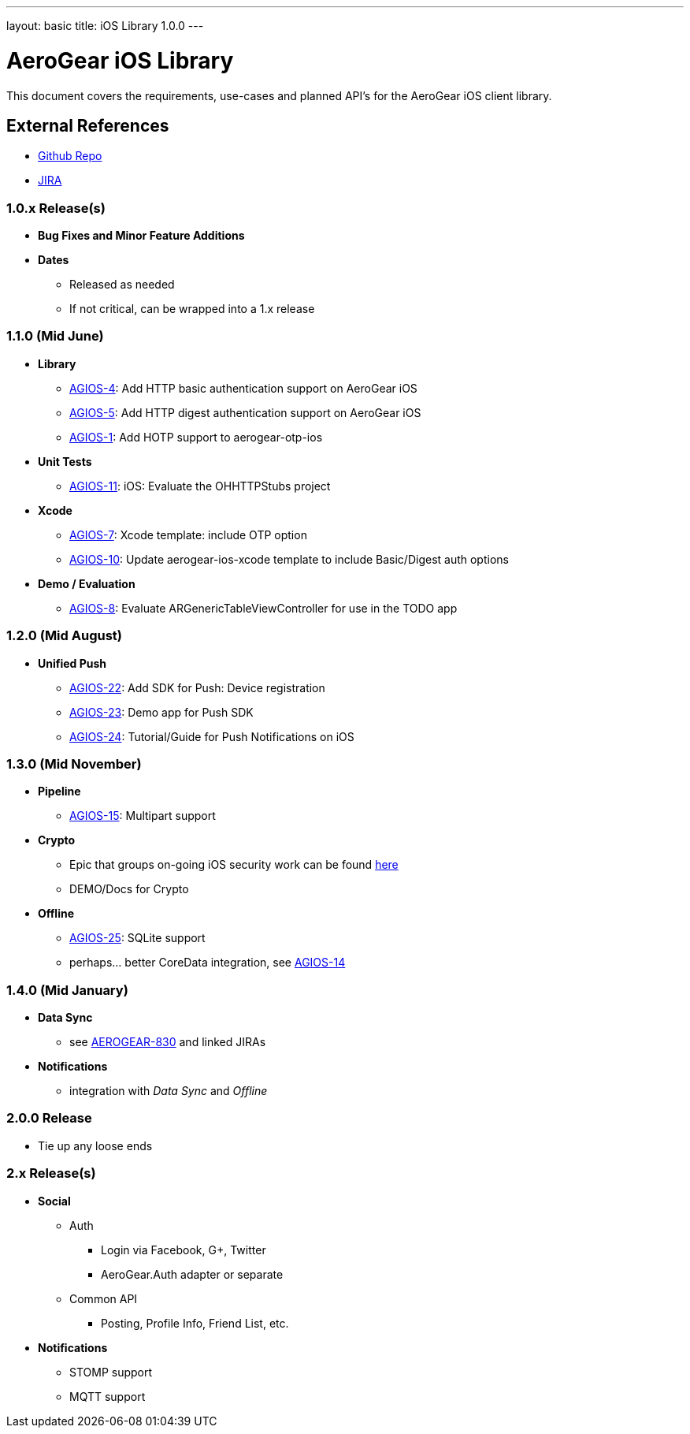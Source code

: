---
layout: basic
title: iOS Library 1.0.0
---

AeroGear iOS Library
====================

This document covers the requirements, use-cases and planned API's for the AeroGear iOS client library.

External References
-------------------

* link:https://github.com/aerogear/aerogear-ios/[Github Repo]
* link:https://issues.jboss.org/browse/AGIOS/[JIRA]

1.0.x Release(s)
~~~~~~~~~~~~~~~~
* *Bug Fixes and Minor Feature Additions*
* *Dates*
** Released as needed
** If not critical, can be wrapped into a 1.x release

1.1.0 (Mid June)
~~~~~~~~~~~~~~~~
* *Library*
** link:https://issues.jboss.org/browse/AGIOS-4[AGIOS-4]: Add HTTP basic authentication support on AeroGear iOS
** link:https://issues.jboss.org/browse/AGIOS-5[AGIOS-5]: Add HTTP digest authentication support on AeroGear iOS
** link:https://issues.jboss.org/browse/AGIOS-1[AGIOS-1]: Add HOTP support to aerogear-otp-ios
* *Unit Tests*
** link:https://issues.jboss.org/browse/AGIOS-11[AGIOS-11]: iOS: Evaluate the OHHTTPStubs project
* *Xcode*
** link:https://issues.jboss.org/browse/AGIOS-7[AGIOS-7]: Xcode template: include OTP option
** link:https://issues.jboss.org/browse/AGIOS-10[AGIOS-10]: Update aerogear-ios-xcode template to include Basic/Digest auth options
* *Demo / Evaluation*
** link:https://issues.jboss.org/browse/AGIOS-8[AGIOS-8]: Evaluate ARGenericTableViewController for use in the TODO app


1.2.0 (Mid August)
~~~~~~~~~~~~~~~~~~
* *Unified Push*
** link:https://issues.jboss.org/browse/AGIOS-22[AGIOS-22]: Add SDK for Push: Device registration
** link:https://issues.jboss.org/browse/AGIOS-23[AGIOS-23]: Demo app for Push SDK
** link:https://issues.jboss.org/browse/AGIOS-24[AGIOS-24]: Tutorial/Guide for Push Notifications on iOS


1.3.0 (Mid November)
~~~~~~~~~~~~~~~~~~~
* *Pipeline*
** link:https://issues.jboss.org/browse/AGIOS-15[AGIOS-15]: Multipart support
* *Crypto* 
** Epic that groups on-going iOS security work can be found link:https://issues.jboss.org/browse/AGIOS-87[here]
** DEMO/Docs for Crypto
* *Offline*
** link:https://issues.jboss.org/browse/AGIOS-25[AGIOS-25]: SQLite support
** perhaps... better CoreData integration, see link:https://issues.jboss.org/browse/AGIOS-14[AGIOS-14]

1.4.0 (Mid January)
~~~~~~~~~~~~~~~~~~~
* *Data Sync*
** see link:https://issues.jboss.org/browse/AEROGEAR-830[AEROGEAR-830] and linked JIRAs
* *Notifications*
** integration with _Data Sync_ and _Offline_

2.0.0 Release
~~~~~~~~~~~~~
* Tie up any loose ends

2.x Release(s)
~~~~~~~~~~~~~~
* *Social*
** Auth
*** Login via Facebook, G+, Twitter
*** AeroGear.Auth adapter or separate
** Common API
*** Posting, Profile Info, Friend List, etc.
* *Notifications*
** STOMP support
** MQTT support

